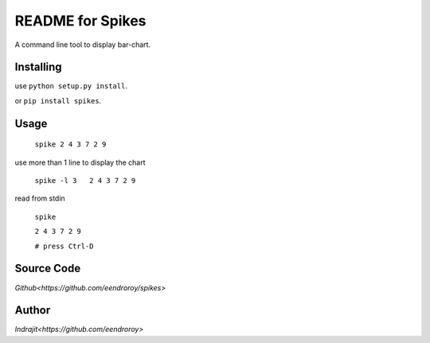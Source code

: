 README for Spikes
=================

A command line tool to display bar-chart.

Installing
----------

use ``python setup.py install``.

or ``pip install spikes``.

Usage
-----

    ``spike 2 4 3 7 2 9``

use more than 1 line to display the chart

    ``spike -l 3   2 4 3 7 2 9``

read from stdin

    ``spike``

    ``2 4 3 7 2 9``

    ``# press Ctrl-D``

Source Code
-----------

`Github<https://github.com/eendroroy/spikes>`


Author
------

`Indrajit<https://github.com/eendroroy>`
